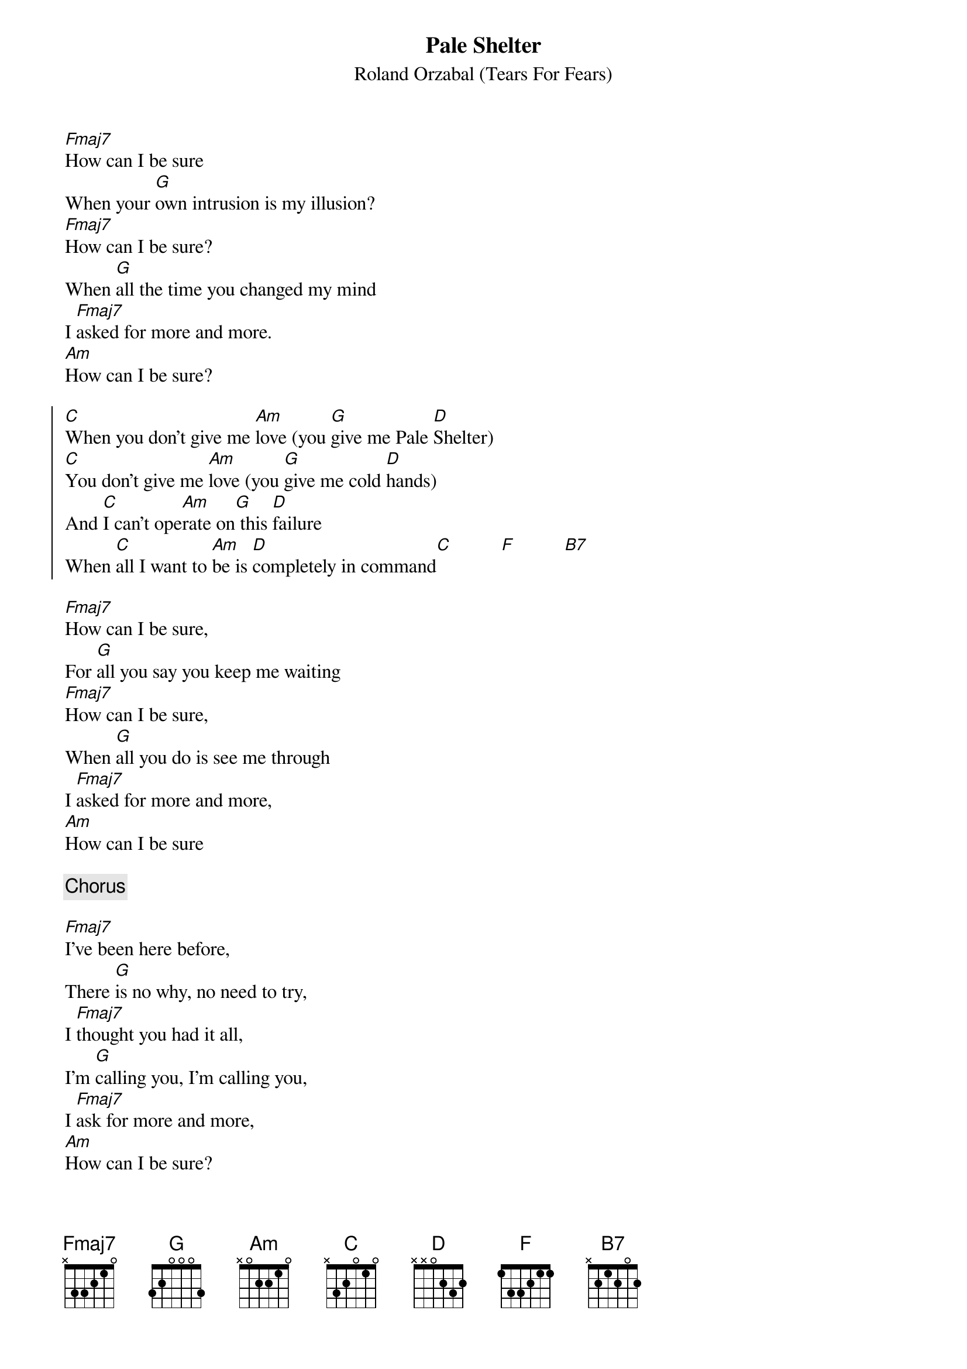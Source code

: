 {title: Pale Shelter}
{subtitle: Roland Orzabal (Tears For Fears)}
# Format is for the CHORD shareware (by Martin Leclerc & Mario Dorion
# Version 3.5 of CHORD is available via anon. FTP from ftp.uu.net
# in directory /usenet/comp.sources.misc/volume40/chord ... check it out!
#
[Fmaj7]How can I be sure
When your [G]own intrusion is my illusion?
[Fmaj7]How can I be sure?
When [G]all the time you changed my mind
I [Fmaj7]asked for more and more.
[Am]How can I be sure?
 
{start_of_chorus}
[C]When you don't give me [Am]love (you [G]give me Pale [D]Shelter)
[C]You don't give me [Am]love (you [G]give me cold [D]hands)
And [C]I can't ope[Am]rate on[G] this [D]failure
When [C]all I want to [Am]be is [D]completely in command[C]          [F]          [B7]
{end_of_chorus}
 
[Fmaj7]How can I be sure,
For [G]all you say you keep me waiting
[Fmaj7]How can I be sure,
When [G]all you do is see me through
I [Fmaj7]asked for more and more,
[Am]How can I be sure

{comment: Chorus}
 
[Fmaj7]I've been here before,
There [G]is no why, no need to try,
I [Fmaj7]thought you had it all,
I'm [G]calling you, I'm calling you,
I [Fmaj7]ask for more and more,
[Am]How can I be sure?

{comment: Chorus}

{Comment_italic: Transcribed by Keith <SEIFERTK@NCCCOT2.AGR.CA> - CHORD\256 format by MD}
